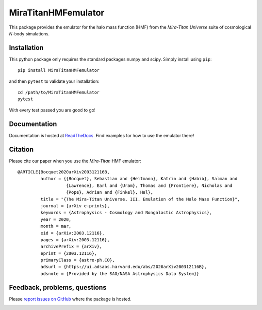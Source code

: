 MiraTitanHMFemulator
============================

This package provides the emulator for the halo mass function (HMF) from the
*Mira-Titan Universe* suite of cosmological *N*-body simulations.

Installation
------------

This python package only requires the standard packages numpy and scipy. Simply
install using ``pip``::

  pip install MiraTitanHMFemulator

and then ``pytest`` to validate your installation::

  cd /path/to/MiraTitanHMFemulator
  pytest

With every test passed you are good to go!

Documentation
-------------

Documentation is hosted at `ReadTheDocs
<http://MiraTitanHMFemulator.readthedocs.io/>`_. Find examples for how to use
the emulator there!

Citation
--------

Please cite our paper when you use the *Mira-Titan* HMF emulator::

  @ARTICLE{Bocquet2020arXiv200312116B,
           author = {{Bocquet}, Sebastian and {Heitmann}, Katrin and {Habib}, Salman and
                     {Lawrence}, Earl and {Uram}, Thomas and {Frontiere}, Nicholas and
                     {Pope}, Adrian and {Finkel}, Hal},
           title = "{The Mira-Titan Universe. III. Emulation of the Halo Mass Function}",
           journal = {arXiv e-prints},
           keywords = {Astrophysics - Cosmology and Nongalactic Astrophysics},
           year = 2020,
           month = mar,
           eid = {arXiv:2003.12116},
           pages = {arXiv:2003.12116},
           archivePrefix = {arXiv},
           eprint = {2003.12116},
           primaryClass = {astro-ph.CO},
           adsurl = {https://ui.adsabs.harvard.edu/abs/2020arXiv200312116B},
           adsnote = {Provided by the SAO/NASA Astrophysics Data System}}


Feedback, problems, questions
-----------------------------

Please `report issues on GitHub
<https://github.com/SebastianBocquet/MiraTitanHMFemulator/issues>`_ where the
package is hosted.

.. image:: https://zenodo.org/badge/225578117.svg
   :target: https://zenodo.org/badge/latestdoi/225578117
